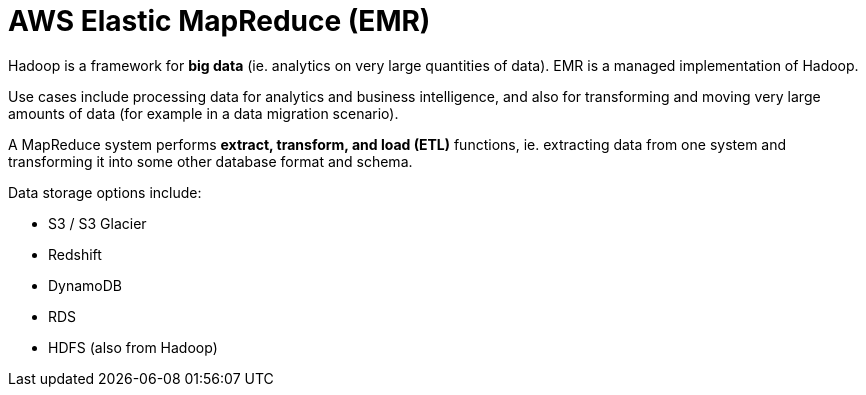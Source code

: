 = AWS Elastic MapReduce (EMR)

Hadoop is a framework for *big data* (ie. analytics on very large quantities of data). EMR is a managed implementation of Hadoop.

Use cases include processing data for analytics and business intelligence, and also for transforming and moving very large amounts of data (for example in a data migration scenario).

A MapReduce system performs *extract, transform, and load (ETL)* functions, ie. extracting data from one system and transforming it into some other database format and schema.

Data storage options include:

* S3 / S3 Glacier
* Redshift
* DynamoDB
* RDS
* HDFS (also from Hadoop)
